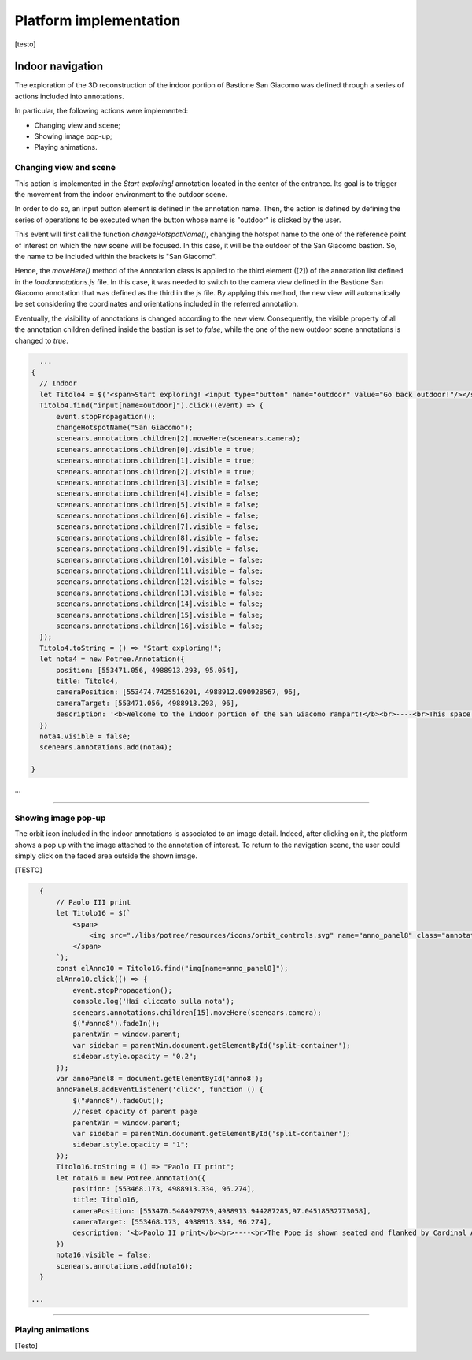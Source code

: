 Platform implementation
=======================

[testo]

Indoor navigation
-----------------

The exploration of the 3D reconstruction of the indoor portion of Bastione San Giacomo was defined through a series of actions included into annotations.

.. image:: IMG/indoor-entry.jpg
  :align: center
  :alt: Entry of the indoor portion of San Giacomo Bastion

In particular, the following actions were implemented:

* Changing view and scene;
* Showing image pop-up;
* Playing animations.

Changing view and scene
+++++++++++++++++++++++

This action is implemented in the *Start exploring!* annotation located in the center of the entrance.
Its goal is to trigger the movement from the indoor environment to the outdoor scene.

In order to do so, an input button element is defined in the annotation name.
Then, the action is defined by defining the series of operations to be executed when the button whose name is "outdoor" is clicked by the user.

.. image:: IMG/go-back-outdoor.jpg
  :align: center
  :alt: Example of button action for changing view and scene


This event will first call the function *changeHotspotName()*, changing the hotspot name to the one of the reference point of interest on which the new scene will be focused.
In this case, it will be the outdoor of the San Giacomo bastion. So, the name to be included within the brackets is "San Giacomo".

Hence, the *moveHere()* method of the Annotation class is applied to the third element ([2]) of the annotation list defined in the *loadannotations.js* file.
In this case, it was needed to switch to the camera view defined in the Bastione San Giacomo annotation that was defined as the third in the js file.
By applying this method, the new view will automatically be set considering the coordinates and orientations included in the referred annotation.

Eventually, the visibility of annotations is changed according to the new view.
Consequently, the visible property of all the annotation children defined inside the bastion is set to *false*, while the one of the new outdoor scene annotations is changed to *true*.

.. code-block:: html

    ...
  {
    // Indoor
    let Titolo4 = $('<span>Start exploring! <input type="button" name="outdoor" value="Go back outdoor!"/></span > ')
    Titolo4.find("input[name=outdoor]").click((event) => {
        event.stopPropagation();
        changeHotspotName("San Giacomo");
        scenears.annotations.children[2].moveHere(scenears.camera);
        scenears.annotations.children[0].visible = true;
        scenears.annotations.children[1].visible = true;
        scenears.annotations.children[2].visible = true;
        scenears.annotations.children[3].visible = false;
        scenears.annotations.children[4].visible = false;
        scenears.annotations.children[5].visible = false;
        scenears.annotations.children[6].visible = false;
        scenears.annotations.children[7].visible = false;
        scenears.annotations.children[8].visible = false;
        scenears.annotations.children[9].visible = false;
        scenears.annotations.children[10].visible = false;
        scenears.annotations.children[11].visible = false;
        scenears.annotations.children[12].visible = false;
        scenears.annotations.children[13].visible = false;
        scenears.annotations.children[14].visible = false;
        scenears.annotations.children[15].visible = false;
        scenears.annotations.children[16].visible = false;
    });
    Titolo4.toString = () => "Start exploring!";
    let nota4 = new Potree.Annotation({
        position: [553471.056, 4988913.293, 95.054],
        title: Titolo4,
        cameraPosition: [553474.7425516201, 4988912.090928567, 96],
        cameraTarget: [553471.056, 4988913.293, 96],
        description: '<b>Welcome to the indoor portion of the San Giacomo rampart!</b><br>----<br>This space is the site of a permanent exhibition of historic cartography and documents about the evolution of the city of Piacenza.<br>You can start exploring the two wings of this space by clicking on the <i>"Tour Right"</i> and <i>"Tour Left"</i> annotations.<br>The indoor point cloud has been completely acquired through TLS scans with a CAM2 Focus M70.'
    })
    nota4.visible = false;
    scenears.annotations.add(nota4);

  }

...

"""""""""""""""""""""""""""""""""""""""""""""""

Showing image pop-up
++++++++++++++++++++

The orbit icon included in the indoor annotations is associated to an image detail.
Indeed, after clicking on it, the platform shows a pop up with the image attached to the annotation of interest.
To return to the navigation scene, the user could simply click on the faded area outside the shown image.

.. image:: IMG/indoor-image-pop-up.jpg
  :align: center
  :alt: Example of the image pop-up action on print.


[TESTO]

.. code-block:: html


    {
        // Paolo III print
        let Titolo16 = $(`
            <span>
                <img src="./libs/potree/resources/icons/orbit_controls.svg" name="anno_panel8" class="annotation-action-icon" "/>
            </span>
        `);
        const elAnno10 = Titolo16.find("img[name=anno_panel8]");
        elAnno10.click(() => {
            event.stopPropagation();
            console.log('Hai cliccato sulla nota');
            scenears.annotations.children[15].moveHere(scenears.camera);
            $("#anno8").fadeIn();
            parentWin = window.parent;
            var sidebar = parentWin.document.getElementById('split-container');
            sidebar.style.opacity = "0.2";
        });
        var annoPanel8 = document.getElementById('anno8');
        annoPanel8.addEventListener('click', function () {
            $("#anno8").fadeOut();
            //reset opacity of parent page
            parentWin = window.parent;
            var sidebar = parentWin.document.getElementById('split-container');
            sidebar.style.opacity = "1";
        });
        Titolo16.toString = () => "Paolo II print";
        let nota16 = new Potree.Annotation({
            position: [553468.173, 4988913.334, 96.274],
            title: Titolo16,
            cameraPosition: [553470.5484979739,4988913.944287285,97.04518532773058],
            cameraTarget: [553468.173, 4988913.334, 96.274],
            description: '<b>Paolo II print</b><br>----<br>The Pope is shown seated and flanked by Cardinal Alessandro Farnese as he approves the plan of the castle of Piacenza. The plan is presented to him by Pierluigi, who is kneeling, and is dressed in yellow and blue and has a white mantle. Architecture can be glimpsed in the background.<br>Original paint from 1685 - 1687 by Sebastiano Ricci, preserved at the Civic Museum of the Farnese Palace (Piacenza).<br>----<br><img src="assets/anno-img/paoloIII.jpg" alt="Paolo III Print" title="Paolo III Print" width="270px">'
        })
        nota16.visible = false;
        scenears.annotations.add(nota16);
    }

  ...

"""""""""""""""""""""""""""""""""""""""""""""""

Playing animations
++++++++++++++++++

[Testo]



